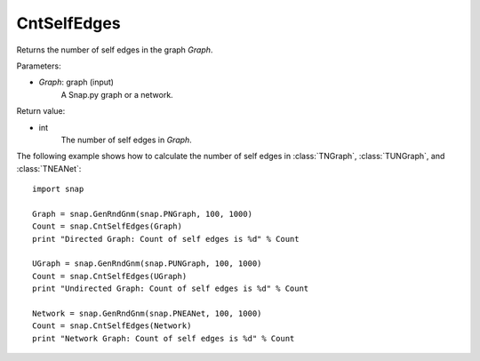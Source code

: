 CntSelfEdges
''''''''''''

.. function:: CntSelfEdges (Graph)

Returns the number of self edges in the graph *Graph*. 

Parameters:

- *Graph*: graph (input)
    A Snap.py graph or a network.

Return value:

- int
    The number of self edges in *Graph*.


The following example shows how to calculate the number of self edges in
:class:`TNGraph`, :class:`TUNGraph`, and :class:`TNEANet`::

    import snap

    Graph = snap.GenRndGnm(snap.PNGraph, 100, 1000)
    Count = snap.CntSelfEdges(Graph)
    print "Directed Graph: Count of self edges is %d" % Count

    UGraph = snap.GenRndGnm(snap.PUNGraph, 100, 1000)
    Count = snap.CntSelfEdges(UGraph)
    print "Undirected Graph: Count of self edges is %d" % Count

    Network = snap.GenRndGnm(snap.PNEANet, 100, 1000)
    Count = snap.CntSelfEdges(Network)
    print "Network Graph: Count of self edges is %d" % Count
